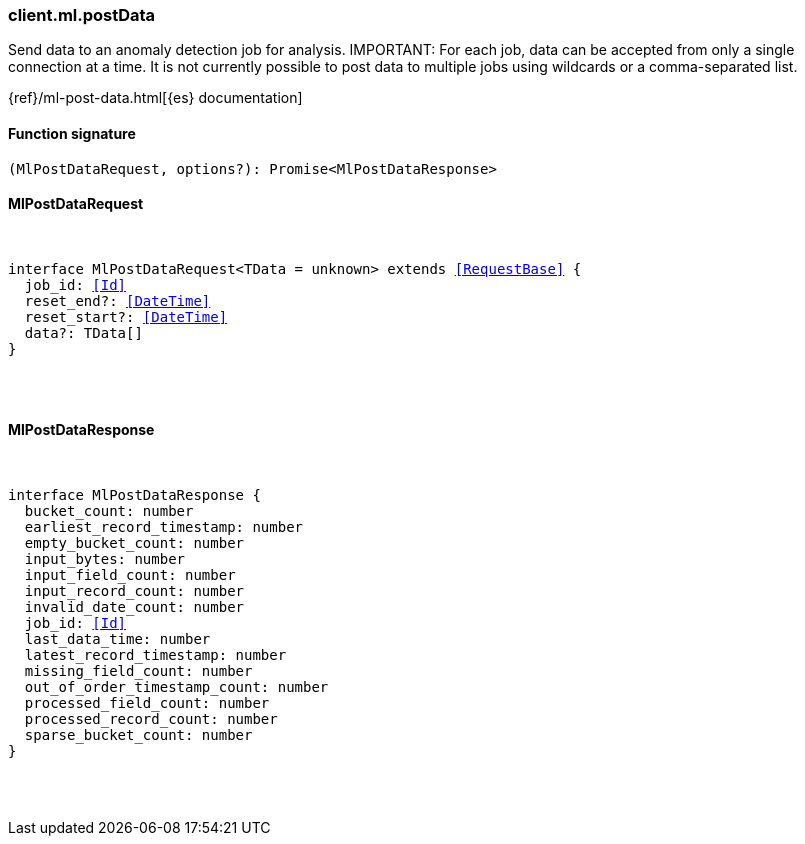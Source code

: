 [[reference-ml-post_data]]

////////
===========================================================================================================================
||                                                                                                                       ||
||                                                                                                                       ||
||                                                                                                                       ||
||        ██████╗ ███████╗ █████╗ ██████╗ ███╗   ███╗███████╗                                                            ||
||        ██╔══██╗██╔════╝██╔══██╗██╔══██╗████╗ ████║██╔════╝                                                            ||
||        ██████╔╝█████╗  ███████║██║  ██║██╔████╔██║█████╗                                                              ||
||        ██╔══██╗██╔══╝  ██╔══██║██║  ██║██║╚██╔╝██║██╔══╝                                                              ||
||        ██║  ██║███████╗██║  ██║██████╔╝██║ ╚═╝ ██║███████╗                                                            ||
||        ╚═╝  ╚═╝╚══════╝╚═╝  ╚═╝╚═════╝ ╚═╝     ╚═╝╚══════╝                                                            ||
||                                                                                                                       ||
||                                                                                                                       ||
||    This file is autogenerated, DO NOT send pull requests that changes this file directly.                             ||
||    You should update the script that does the generation, which can be found in:                                      ||
||    https://github.com/elastic/elastic-client-generator-js                                                             ||
||                                                                                                                       ||
||    You can run the script with the following command:                                                                 ||
||       npm run elasticsearch -- --version <version>                                                                    ||
||                                                                                                                       ||
||                                                                                                                       ||
||                                                                                                                       ||
===========================================================================================================================
////////

[discrete]
=== client.ml.postData

Send data to an anomaly detection job for analysis. IMPORTANT: For each job, data can be accepted from only a single connection at a time. It is not currently possible to post data to multiple jobs using wildcards or a comma-separated list.

{ref}/ml-post-data.html[{es} documentation]

[discrete]
==== Function signature

[source,ts]
----
(MlPostDataRequest, options?): Promise<MlPostDataResponse>
----

[discrete]
==== MlPostDataRequest

[pass]
++++
<pre>
++++
interface MlPostDataRequest<TData = unknown> extends <<RequestBase>> {
  job_id: <<Id>>
  reset_end?: <<DateTime>>
  reset_start?: <<DateTime>>
  data?: TData[]
}

[pass]
++++
</pre>
++++
[discrete]
==== MlPostDataResponse

[pass]
++++
<pre>
++++
interface MlPostDataResponse {
  bucket_count: number
  earliest_record_timestamp: number
  empty_bucket_count: number
  input_bytes: number
  input_field_count: number
  input_record_count: number
  invalid_date_count: number
  job_id: <<Id>>
  last_data_time: number
  latest_record_timestamp: number
  missing_field_count: number
  out_of_order_timestamp_count: number
  processed_field_count: number
  processed_record_count: number
  sparse_bucket_count: number
}

[pass]
++++
</pre>
++++
